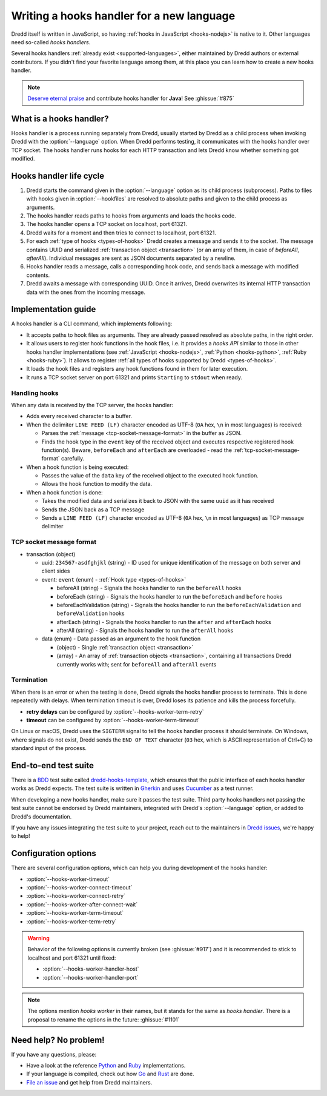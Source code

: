 .. _hooks-new-language:

Writing a hooks handler for a new language
==========================================

Dredd itself is written in JavaScript, so having :ref:`hooks in JavaScript <hooks-nodejs>` is native to it. Other languages need so-called *hooks handlers*.

Several hooks handlers :ref:`already exist <supported-languages>`, either maintained by Dredd authors or external contributors. If you didn't find your favorite language among them, at this place you can learn how to create a new hooks handler.

.. note::
   `Deserve eternal praise <hall-of-fame>`__ and contribute hooks handler for **Java**! See :ghissue:`#875`


What is a hooks handler?
------------------------

Hooks handler is a process running separately from Dredd, usually started by Dredd as a child process when invoking Dredd with the :option:`--language` option. When Dredd performs testing, it communicates with the hooks handler over TCP socket. The hooks handler runs hooks for each HTTP transaction and lets Dredd know whether something got modified.


Hooks handler life cycle
------------------------

#. Dredd starts the command given in the :option:`--language` option as its child process (subprocess). Paths to files with hooks given in :option:`--hookfiles` are resolved to absolute paths and given to the child process as arguments.
#. The hooks handler reads paths to hooks from arguments and loads the hooks code.
#. The hooks handler opens a TCP socket on localhost, port 61321.
#. Dredd waits for a moment and then tries to connect to localhost, port 61321.
#. For each :ref:`type of hooks <types-of-hooks>` Dredd creates a message and sends it to the socket. The message contains UUID and serialized :ref:`transaction object <transaction>` (or an array of them, in case of `beforeAll`, `afterAll`). Individual messages are sent as JSON documents separated by a newline.
#. Hooks handler reads a message, calls a corresponding hook code, and sends back a message with modified contents.
#. Dredd awaits a message with corresponding UUID. Once it arrives, Dredd overwrites its internal HTTP transaction data with the ones from the incoming message.

.. image:: ../_static/images/hooks-handler.png
   :align: center


Implementation guide
--------------------

A hooks handler is a CLI command, which implements following:

-  It accepts paths to hook files as arguments. They are already passed resolved as absolute paths, in the right order.
-  It allows users to register hook functions in the hook files, i.e. it provides a *hooks API* similar to those in other hooks handler implementations (see :ref:`JavaScript <hooks-nodejs>`, :ref:`Python <hooks-python>`, :ref:`Ruby <hooks-ruby>`). It allows to register :ref:`all types of hooks supported by Dredd <types-of-hooks>`.
-  It loads the hook files and registers any hook functions found in them for later execution.
-  It runs a TCP socket server on port 61321 and prints ``Starting`` to ``stdout`` when ready.


Handling hooks
^^^^^^^^^^^^^^

When any data is received by the TCP server, the hooks handler:

-  Adds every received character to a buffer.
-  When the delimiter ``LINE FEED (LF)`` character encoded as UTF-8 (``0A`` hex, ``\n`` in most languages) is received:

   -  Parses the :ref:`message <tcp-socket-message-format>` in the buffer as JSON.
   -  Finds the hook type in the ``event`` key of the received object and executes respective registered hook function(s). Beware, ``beforeEach`` and ``afterEach`` are overloaded - read the :ref:`tcp-socket-message-format` carefully.

-  When a hook function is being executed:

   -  Passes the value of the ``data`` key of the received object to the executed hook function.
   -  Allows the hook function to modify the data.

-  When a hook function is done:

   -  Takes the modified data and serializes it back to JSON with the same ``uuid`` as it has received
   -  Sends the JSON back as a TCP message
   -  Sends a ``LINE FEED (LF)`` character encoded as UTF-8 (``0A`` hex, ``\n`` in most languages) as TCP message delimiter


.. _tcp-socket-message-format:

TCP socket message format
^^^^^^^^^^^^^^^^^^^^^^^^^

-  transaction (object)

   -  uuid: ``234567-asdfghjkl`` (string) - ID used for unique identification of the message on both server and client sides
   -  event: ``event`` (enum) - :ref:`Hook type <types-of-hooks>`

      -  beforeAll (string) - Signals the hooks handler to run the ``beforeAll`` hooks
      -  beforeEach (string) - Signals the hooks handler to run the ``beforeEach`` and ``before`` hooks
      -  beforeEachValidation (string) - Signals the hooks handler to run the ``beforeEachValidation`` and ``beforeValidation`` hooks
      -  afterEach (string) - Signals the hooks handler to run the ``after`` and ``afterEach`` hooks
      -  afterAll (string) - Signals the hooks handler to run the ``afterAll`` hooks

   -  data (enum) - Data passed as an argument to the hook function

      -  (object) - Single :ref:`transaction object <transaction>`
      -  (array) - An array of :ref:`transaction objects <transaction>`, containing all transactions Dredd currently works with; sent for ``beforeAll`` and ``afterAll`` events


Termination
^^^^^^^^^^^

When there is an error or when the testing is done, Dredd signals the hooks handler process to terminate. This is done repeatedly with delays. When termination timeout is over, Dredd loses its patience and kills the process forcefully.

-  **retry delays** can be configured by :option:`--hooks-worker-term-retry`
-  **timeout** can be configured by :option:`--hooks-worker-term-timeout`

On Linux or macOS, Dredd uses the ``SIGTERM`` signal to tell the hooks handler process it should terminate. On Windows, where signals do not exist, Dredd sends the ``END OF TEXT`` character (``03`` hex, which is ASCII representation of Ctrl+C) to standard input of the process.


End-to-end test suite
---------------------

There is a `BDD <https://en.wikipedia.org/wiki/Behavior-driven_development>`__ test suite called `dredd-hooks-template <https://github.com/apiaryio/dredd-hooks-template>`__, which ensures that the public interface of each hooks handler works as Dredd expects. The test suite is written in `Gherkin <https://github.com/cucumber/cucumber/wiki/Gherkin>`__ and uses `Cucumber <https://github.com/cucumber/cucumber-js>`__ as a test runner.

.. image:: https://raw.githubusercontent.com/apiaryio/dredd-hooks-template/master/passing.png

When developing a new hooks handler, make sure it passes the test suite. Third party hooks handlers not passing the test suite cannot be endorsed by Dredd maintainers, integrated with Dredd's :option:`--language` option, or added to Dredd's documentation.

If you have any issues integrating the test suite to your project, reach out to the maintainers in `Dredd issues <https://github.com/apiaryio/dredd/issues>`__, we're happy to help!


Configuration options
---------------------

There are several configuration options, which can help you during development of the hooks handler:

-  :option:`--hooks-worker-timeout`
-  :option:`--hooks-worker-connect-timeout`
-  :option:`--hooks-worker-connect-retry`
-  :option:`--hooks-worker-after-connect-wait`
-  :option:`--hooks-worker-term-timeout`
-  :option:`--hooks-worker-term-retry`

.. warning::
   Behavior of the following options is currently broken (see :ghissue:`#917`) and it is recommended to stick to localhost and port 61321 until fixed:

   -  :option:`--hooks-worker-handler-host`
   -  :option:`--hooks-worker-handler-port`

.. note::
   The options mention *hooks worker* in their names, but it stands for the same as *hooks handler*. There is a proposal to rename the options in the future: :ghissue:`#1101`

Need help? No problem!
----------------------

If you have any questions, please:

-  Have a look at the reference `Python <https://github.com/apiaryio/dredd-hooks-python>`__ and `Ruby <https://github.com/apiaryio/dredd-hooks-ruby>`__ implementations.
-  If your language is compiled, check out how `Go <https://github.com/snikch/goodman>`__ and `Rust <https://github.com/hobofan/dredd-hooks-rust>`__ are done.
-  `File an issue <https://github.com/apiaryio/dredd/issues/new>`__ and get help from Dredd maintainers.
